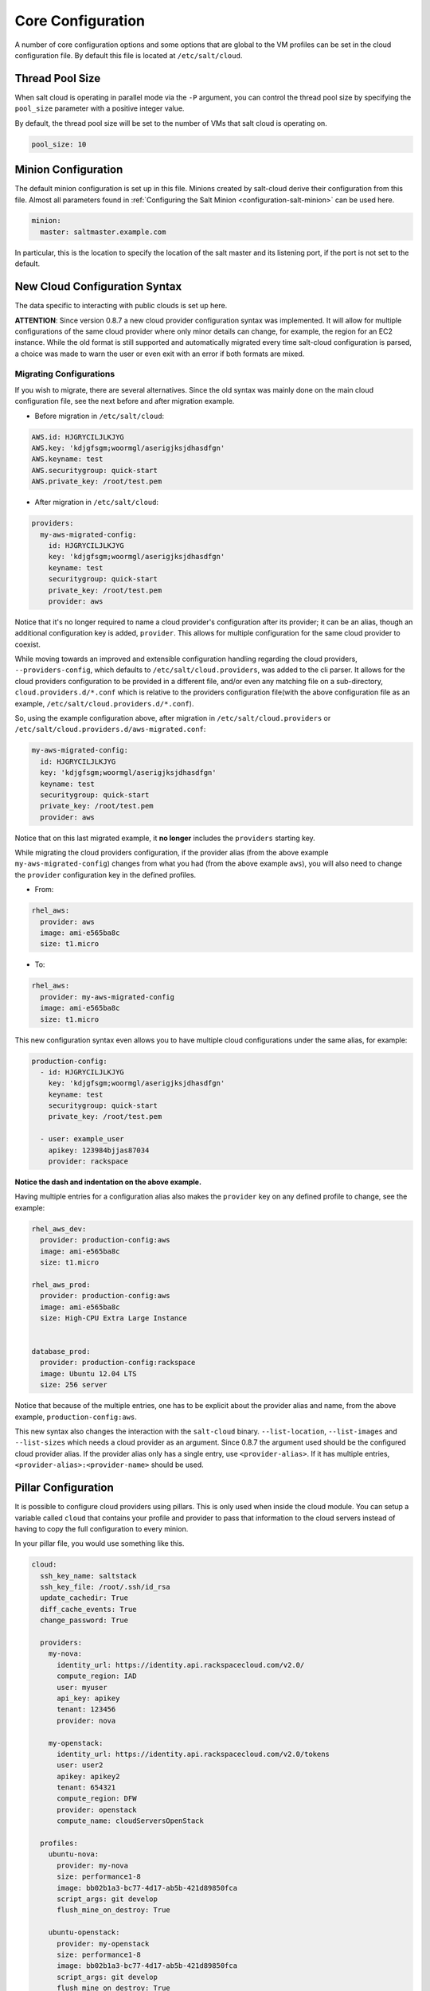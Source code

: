 ==================
Core Configuration
==================

A number of core configuration options and some options that are global to the
VM profiles can be set in the cloud configuration file. By default this file is
located at ``/etc/salt/cloud``.

Thread Pool Size
====================

When salt cloud is operating in parallel mode via the ``-P`` argument, you can
control the thread pool size by specifying the ``pool_size`` parameter with
a positive integer value.

By default, the thread pool size will be set to the number of VMs that salt
cloud is operating on.

.. code-block:: yaml

    pool_size: 10


Minion Configuration
====================

The default minion configuration is set up in this file. Minions created by
salt-cloud derive their configuration from this file.  Almost all parameters
found in :ref:`Configuring the Salt Minion <configuration-salt-minion>` can
be used here.

.. code-block:: yaml

    minion:
      master: saltmaster.example.com


In particular, this is the location to specify the location of the salt master
and its listening port, if the port is not set to the default.


New Cloud Configuration Syntax
==============================

The data specific to interacting with public clouds is set up here.

**ATTENTION**: Since version 0.8.7 a new cloud provider configuration syntax
was implemented.  It will allow for multiple configurations of the same cloud
provider where only minor details can change, for example, the region for an
EC2 instance. While the old format is still supported and automatically
migrated every time salt-cloud configuration is parsed, a choice was made to
warn the user or even exit with an error if both formats are mixed.


Migrating Configurations
------------------------

If you wish to migrate, there are several alternatives. Since the old syntax
was mainly done on the main cloud configuration file, see the next before and
after migration example.

* Before migration in ``/etc/salt/cloud``:

.. code-block:: yaml

    AWS.id: HJGRYCILJLKJYG
    AWS.key: 'kdjgfsgm;woormgl/aserigjksjdhasdfgn'
    AWS.keyname: test
    AWS.securitygroup: quick-start
    AWS.private_key: /root/test.pem


* After migration in ``/etc/salt/cloud``:

.. code-block:: yaml

    providers:
      my-aws-migrated-config:
        id: HJGRYCILJLKJYG
        key: 'kdjgfsgm;woormgl/aserigjksjdhasdfgn'
        keyname: test
        securitygroup: quick-start
        private_key: /root/test.pem
        provider: aws


Notice that it's no longer required to name a cloud provider's configuration
after its provider; it can be an alias, though an additional configuration
key is added, ``provider``. This allows for multiple configuration for the same
cloud provider to coexist.

While moving towards an improved and extensible configuration handling
regarding the cloud providers, ``--providers-config``, which defaults to
``/etc/salt/cloud.providers``, was added to the cli parser.  It allows for the
cloud providers configuration to be provided in a different file, and/or even
any matching file on a sub-directory, ``cloud.providers.d/*.conf`` which is
relative to the providers configuration file(with the above configuration file
as an example, ``/etc/salt/cloud.providers.d/*.conf``).

So, using the example configuration above, after migration in
``/etc/salt/cloud.providers`` or
``/etc/salt/cloud.providers.d/aws-migrated.conf``:


.. code-block:: yaml

    my-aws-migrated-config:
      id: HJGRYCILJLKJYG
      key: 'kdjgfsgm;woormgl/aserigjksjdhasdfgn'
      keyname: test
      securitygroup: quick-start
      private_key: /root/test.pem
      provider: aws



Notice that on this last migrated example, it **no longer** includes the
``providers`` starting key.


While migrating the cloud providers configuration, if the provider alias (from
the above example ``my-aws-migrated-config``) changes from what you had (from
the above example ``aws``), you will also need to change the ``provider``
configuration key in the defined profiles.

* From:

.. code-block:: yaml

    rhel_aws:
      provider: aws
      image: ami-e565ba8c
      size: t1.micro


* To:

.. code-block:: yaml

    rhel_aws:
      provider: my-aws-migrated-config
      image: ami-e565ba8c
      size: t1.micro


This new configuration syntax even allows you to have multiple cloud
configurations under the same alias, for example:


.. code-block:: yaml

    production-config:
      - id: HJGRYCILJLKJYG
        key: 'kdjgfsgm;woormgl/aserigjksjdhasdfgn'
        keyname: test
        securitygroup: quick-start
        private_key: /root/test.pem

      - user: example_user
        apikey: 123984bjjas87034
        provider: rackspace



**Notice the dash and indentation on the above example.**


Having multiple entries for a configuration alias also makes the ``provider``
key on any defined profile to change, see the example:


.. code-block:: yaml

    rhel_aws_dev:
      provider: production-config:aws
      image: ami-e565ba8c
      size: t1.micro

    rhel_aws_prod:
      provider: production-config:aws
      image: ami-e565ba8c
      size: High-CPU Extra Large Instance


    database_prod:
      provider: production-config:rackspace
      image: Ubuntu 12.04 LTS
      size: 256 server



Notice that because of the multiple entries, one has to be explicit about the
provider alias and name, from the above example, ``production-config:aws``.

This new syntax also changes the interaction with the ``salt-cloud`` binary.
``--list-location``, ``--list-images`` and ``--list-sizes`` which needs a cloud
provider as an argument. Since 0.8.7 the argument used should be the configured
cloud provider alias. If the provider alias only has a single entry, use
``<provider-alias>``.  If it has multiple entries,
``<provider-alias>:<provider-name>`` should be used.



Pillar Configuration
====================

It is possible to configure cloud providers using pillars.  This is only used
when inside the cloud module.  You can setup a variable called ``cloud`` that
contains your profile and provider to pass that information to the cloud
servers instead of having to copy the full configuration to every minion.

In your pillar file, you would use something like this.

.. code-block:: yaml

    cloud:
      ssh_key_name: saltstack
      ssh_key_file: /root/.ssh/id_rsa
      update_cachedir: True
      diff_cache_events: True
      change_password: True

      providers:
        my-nova:
          identity_url: https://identity.api.rackspacecloud.com/v2.0/
          compute_region: IAD
          user: myuser
          api_key: apikey
          tenant: 123456
          provider: nova

        my-openstack:
          identity_url: https://identity.api.rackspacecloud.com/v2.0/tokens
          user: user2
          apikey: apikey2
          tenant: 654321
          compute_region: DFW
          provider: openstack
          compute_name: cloudServersOpenStack

      profiles:
        ubuntu-nova:
          provider: my-nova
          size: performance1-8
          image: bb02b1a3-bc77-4d17-ab5b-421d89850fca
          script_args: git develop
          flush_mine_on_destroy: True

        ubuntu-openstack:
          provider: my-openstack
          size: performance1-8
          image: bb02b1a3-bc77-4d17-ab5b-421d89850fca
          script_args: git develop
          flush_mine_on_destroy: True

**NOTE**: This is only valid in the cloud module, so also in the cloud state.
This does not work with the salt-cloud binary.



Cloud Configurations
====================

Rackspace
---------

Rackspace cloud requires two configuration options:

* Using the old format:

.. code-block:: yaml

    RACKSPACE.user: example_user
    RACKSPACE.apikey: 123984bjjas87034



* Using the new configuration format:

.. code-block:: yaml

    my-rackspace-config:
      user: example_user
      apikey: 123984bjjas87034
      provider: rackspace


**NOTE**: With the new providers configuration syntax you would have ``provider:
rackspace-config`` instead of ``provider: rackspace`` on a profile
configuration.


Amazon AWS
----------

A number of configuration options are required for Amazon AWS:

* Using the old format:

.. code-block:: yaml

    AWS.id: HJGRYCILJLKJYG
    AWS.key: 'kdjgfsgm;woormgl/aserigjksjdhasdfgn'
    AWS.keyname: test
    AWS.securitygroup: quick-start
    AWS.private_key: /root/test.pem


* Using the new configuration format:

.. code-block:: yaml

    my-aws-quick-start:
      id: HJGRYCILJLKJYG
      key: 'kdjgfsgm;woormgl/aserigjksjdhasdfgn'
      keyname: test
      securitygroup: quick-start
      private_key: /root/test.pem
      provider: aws

    my-aws-default:
      id: HJGRYCILJLKJYG
      key: 'kdjgfsgm;woormgl/aserigjksjdhasdfgn'
      keyname: test
      securitygroup: default
      private_key: /root/test.pem
      provider: aws


**NOTE**: With the new providers configuration syntax you would have
``provider: my-aws-quick-start`` or ``provider: my-aws-default`` instead of
``provider: aws`` on a profile configuration.


Linode
------

Linode requires a single API key, but the default root password also needs to
be set:

* Using the old format:

.. code-block:: yaml

    LINODE.apikey: asldkgfakl;sdfjsjaslfjaklsdjf;askldjfaaklsjdfhasldsadfghdkf
    LINODE.password: F00barbaz


* Using the new configuration format:

.. code-block:: yaml

    my-linode-config:
      apikey: asldkgfakl;sdfjsjaslfjaklsdjf;askldjfaaklsjdfhasldsadfghdkf
      password: F00barbaz
      ssh_pubkey: ssh-ed25519 AAAAC3NzaC1lZDI1NTE5AAAAIKHEOLLbeXgaqRQT9NBAopVz366SdYc0KKX33vAnq+2R user@host
      ssh_key_file: ~/.ssh/id_ed25519
      provider: linode


**NOTE**: With the new providers configuration syntax you would have
``provider: my-linode-config`` instead of ``provider: linode`` on a profile
configuration.

The password needs to be 8 characters and contain lowercase, uppercase and
numbers.


Joyent Cloud
------------

The Joyent cloud requires three configuration parameters. The username and
password that are used to log into the Joyent system, and the location of the
private SSH key associated with the Joyent account. The SSH key is needed to
send the provisioning commands up to the freshly created virtual machine.

* Using the old format:

.. code-block:: yaml

    JOYENT.user: fred
    JOYENT.password: saltybacon
    JOYENT.private_key: /root/joyent.pem


* Using the new configuration format:

.. code-block:: yaml

    my-joyent-config:
        user: fred
        password: saltybacon
        private_key: /root/joyent.pem
        provider: joyent


**NOTE**: With the new providers configuration syntax you would have
``provider: my-joyent-config`` instead of ``provider: joyent`` on a profile
configuration.


GoGrid
------

To use Salt Cloud with GoGrid log into the GoGrid web interface and create an
API key. Do this by clicking on "My Account" and then going to the API Keys
tab.

The GOGRID.apikey and the GOGRID.sharedsecret configuration parameters need to
be set in the configuration file to enable interfacing with GoGrid:

* Using the old format:

.. code-block:: yaml

    GOGRID.apikey: asdff7896asdh789
    GOGRID.sharedsecret: saltybacon


* Using the new configuration format:

.. code-block:: yaml

    my-gogrid-config:
      apikey: asdff7896asdh789
      sharedsecret: saltybacon
      provider: gogrid


**NOTE**: With the new providers configuration syntax you would have
``provider: my-gogrid-config`` instead of ``provider: gogrid`` on a profile
configuration.


OpenStack
---------

OpenStack configuration differs between providers, and at the moment several
options need to be specified. This module has been officially tested against
the HP and the Rackspace implementations, and some examples are provided for
both.

* Using the old format:

.. code-block:: yaml

  # For HP
  OPENSTACK.identity_url: 'https://region-a.geo-1.identity.hpcloudsvc.com:35357/v2.0/'
  OPENSTACK.compute_name: Compute
  OPENSTACK.compute_region: 'az-1.region-a.geo-1'
  OPENSTACK.tenant: myuser-tenant1
  OPENSTACK.user: myuser
  OPENSTACK.ssh_key_name: mykey
  OPENSTACK.ssh_key_file: '/etc/salt/hpcloud/mykey.pem'
  OPENSTACK.password: mypass

  # For Rackspace
  OPENSTACK.identity_url: 'https://identity.api.rackspacecloud.com/v2.0/tokens'
  OPENSTACK.compute_name: cloudServersOpenStack
  OPENSTACK.protocol: ipv4
  OPENSTACK.compute_region: DFW
  OPENSTACK.protocol: ipv4
  OPENSTACK.user: myuser
  OPENSTACK.tenant: 5555555
  OPENSTACK.password: mypass


If you have an API key for your provider, it may be specified instead of a
password:

.. code-block:: yaml

  OPENSTACK.apikey: 901d3f579h23c8v73q9


* Using the new configuration format:

.. code-block:: yaml

    # For HP
    my-openstack-hp-config:
      identity_url:
      'https://region-a.geo-1.identity.hpcloudsvc.com:35357/v2.0/'
      compute_name: Compute
      compute_region: 'az-1.region-a.geo-1'
      tenant: myuser-tenant1
      user: myuser
      ssh_key_name: mykey
      ssh_key_file: '/etc/salt/hpcloud/mykey.pem'
      password: mypass
      provider: openstack

    # For Rackspace
    my-openstack-rackspace-config:
      identity_url: 'https://identity.api.rackspacecloud.com/v2.0/tokens'
      compute_name: cloudServersOpenStack
      protocol: ipv4
      compute_region: DFW
      protocol: ipv4
      user: myuser
      tenant: 5555555
      password: mypass
      provider: openstack


If you have an API key for your provider, it may be specified instead of a
password:

.. code-block:: yaml

    my-openstack-hp-config:
      apikey: 901d3f579h23c8v73q9

    my-openstack-rackspace-config:
      apikey: 901d3f579h23c8v73q9


**NOTE**: With the new providers configuration syntax you would have
``provider: my-openstack-hp-config`` or ``provider:
my-openstack-rackspace-config`` instead of ``provider: openstack`` on a profile
configuration.


You will certainly need to configure the ``user``, ``tenant`` and either
``password`` or ``apikey``.


If your OpenStack instances only have private IP addresses and a CIDR range of
private addresses are not reachable from the salt-master, you may set your
preference to have Salt ignore it. Using the old could configurations syntax:

.. code-block:: yaml

    OPENSTACK.ignore_cidr: 192.168.0.0/16


Using the new syntax:

.. code-block:: yaml

    my-openstack-config:
      ignore_cidr: 192.168.0.0/16


For in-house OpenStack Essex installation, libcloud needs the service_type :

.. code-block:: yaml

  my-openstack-config:
    identity_url: 'http://control.openstack.example.org:5000/v2.0/'
    compute_name : Compute Service
    service_type : compute



DigitalOcean
-------------

Using Salt for DigitalOcean requires a client_key and an api_key. These can be
found in the DigitalOcean web interface, in the "My Settings" section, under
the API Access tab.

* Using the old format:

.. code-block:: yaml

    DIGITAL_OCEAN.client_key: wFGEwgregeqw3435gDger
    DIGITAL_OCEAN.api_key: GDE43t43REGTrkilg43934t34qT43t4dgegerGEgg


* Using the new configuration format:

.. code-block:: yaml

    my-digitalocean-config:
      provider: digital_ocean
      personal_access_token: xxx
      location: New York 1


**NOTE**: With the new providers configuration syntax you would have
``provider: my-digitalocean-config`` instead of ``provider: digital_ocean`` on a
profile configuration.


Parallels
---------

Using Salt with Parallels requires a user, password and URL. These can be
obtained from your cloud provider.

* Using the old format:

.. code-block:: yaml

    PARALLELS.user: myuser
    PARALLELS.password: xyzzy
    PARALLELS.url: https://api.cloud.xmission.com:4465/paci/v1.0/


* Using the new configuration format:

.. code-block:: yaml

    my-parallels-config:
      user: myuser
      password: xyzzy
      url: https://api.cloud.xmission.com:4465/paci/v1.0/
      provider: parallels


**NOTE**: With the new providers configuration syntax you would have
``provider: my-parallels-config`` instead of ``provider: parallels`` on a
profile configuration.

Proxmox
---------

Using Salt with Proxmox requires a user, password and URL. These can be
obtained from your cloud provider. Both PAM and PVE users can be used.

* Using the new configuration format:

.. code-block:: yaml

    my-proxmox-config:
      provider: proxmox
      user: saltcloud@pve
      password: xyzzy
      url: your.proxmox.host

lxc
---

The lxc driver is a new, experimental driver for installing Salt on
newly provisioned (via saltcloud) lxc containers. It will in turn use saltify
to install salt and reattach the lxc container as a new lxc minion.
As soon as we can, we manage baremetal operation over SSH.
You can also destroy those containers via this driver.

.. code-block:: yaml

    devhost10-lxc:
      target: devhost10
      provider: lxc

And in the map file:

.. code-block:: yaml

    devhost10-lxc:
      provider: devhost10-lxc
      from_container: ubuntu
      backing: lvm
      sudo: True
      size: 3g
      ip: 10.0.3.9
      minion:
        master: 10.5.0.1
        master_port: 4506
      lxc_conf:
        - lxc.utsname: superlxc

.. _config_saltify:

Saltify
-------

The Saltify driver is a new, experimental driver for installing Salt on
existing machines (virtual or bare metal). Because it does not use an actual
cloud provider, it needs no configuration in the main cloud config file.
However, it does still require a profile to be set up, and is most useful when
used inside a map file. The key parameters to be set are ``ssh_host``,
``ssh_username`` and either ``ssh_keyfile`` or ``ssh_password``. These may all
be set in either the profile or the map. An example configuration might use the
following in cloud.profiles:

.. code-block:: yaml

    make_salty:
      provider: saltify

And in the map file:

.. code-block:: yaml

    make_salty:
      - myinstance:
        ssh_host: 54.262.11.38
        ssh_username: ubuntu
        ssh_keyfile: '/etc/salt/mysshkey.pem'
        sudo: True


Extending Profiles and Cloud Providers Configuration
====================================================

As of 0.8.7, the option to extend both the profiles and cloud providers
configuration and avoid duplication was added. The extends feature works on the
current profiles configuration, but, regarding the cloud providers
configuration, **only** works in the new syntax and respective configuration
files, i.e. ``/etc/salt/salt/cloud.providers`` or
``/etc/salt/cloud.providers.d/*.conf``.


.. note::

    Extending cloud profiles and providers is not recursive. For example, a
    profile that is extended by a second profile is possible, but the second
    profile cannot be extended by a third profile.

    Also, if a profile (or provider) is extending another profile and each
    contains a list of values, the lists from the extending profile will
    override the list from the original profile. The lists are not merged
    together.


Extending Profiles
------------------

Some example usage on how to use ``extends`` with profiles. Consider
``/etc/salt/salt/cloud.profiles`` containing:

.. code-block:: yaml

    development-instances:
      provider: my-ec2-config
      size: t1.micro
      ssh_username: ec2_user
      securitygroup:
        - default
      deploy: False

    Amazon-Linux-AMI-2012.09-64bit:
      image: ami-54cf5c3d
      extends: development-instances

    Fedora-17:
      image: ami-08d97e61
      extends: development-instances

    CentOS-5:
      provider: my-aws-config
      image: ami-09b61d60
      extends: development-instances


The above configuration, once parsed would generate the following profiles
data:

.. code-block:: python

    [{'deploy': False,
      'image': 'ami-08d97e61',
      'profile': 'Fedora-17',
      'provider': 'my-ec2-config',
      'securitygroup': ['default'],
      'size': 't1.micro',
      'ssh_username': 'ec2_user'},
     {'deploy': False,
      'image': 'ami-09b61d60',
      'profile': 'CentOS-5',
      'provider': 'my-aws-config',
      'securitygroup': ['default'],
      'size': 't1.micro',
      'ssh_username': 'ec2_user'},
     {'deploy': False,
      'image': 'ami-54cf5c3d',
      'profile': 'Amazon-Linux-AMI-2012.09-64bit',
      'provider': 'my-ec2-config',
      'securitygroup': ['default'],
      'size': 't1.micro',
      'ssh_username': 'ec2_user'},
     {'deploy': False,
      'profile': 'development-instances',
      'provider': 'my-ec2-config',
      'securitygroup': ['default'],
      'size': 't1.micro',
      'ssh_username': 'ec2_user'}]

Pretty cool right?


Extending Providers
-------------------

Some example usage on how to use ``extends`` within the cloud providers
configuration.  Consider ``/etc/salt/salt/cloud.providers`` containing:


.. code-block:: yaml

    my-develop-envs:
      - id: HJGRYCILJLKJYG
        key: 'kdjgfsgm;woormgl/aserigjksjdhasdfgn'
        keyname: test
        securitygroup: quick-start
        private_key: /root/test.pem
        location: ap-southeast-1
        availability_zone: ap-southeast-1b
        provider: aws

      - user: myuser@mycorp.com
        password: mypass
        ssh_key_name: mykey
        ssh_key_file: '/etc/salt/ibm/mykey.pem'
        location: Raleigh
        provider: ibmsce


    my-productions-envs:
      - extends: my-develop-envs:ibmsce
        user: my-production-user@mycorp.com
        location: us-east-1
        availability_zone: us-east-1


The above configuration, once parsed would generate the following providers
data:

.. code-block:: python

    'providers': {
        'my-develop-envs': [
            {'availability_zone': 'ap-southeast-1b',
             'id': 'HJGRYCILJLKJYG',
             'key': 'kdjgfsgm;woormgl/aserigjksjdhasdfgn',
             'keyname': 'test',
             'location': 'ap-southeast-1',
             'private_key': '/root/test.pem',
             'provider': 'aws',
             'securitygroup': 'quick-start'
            },
            {'location': 'Raleigh',
             'password': 'mypass',
             'provider': 'ibmsce',
             'ssh_key_file': '/etc/salt/ibm/mykey.pem',
             'ssh_key_name': 'mykey',
             'user': 'myuser@mycorp.com'
            }
        ],
        'my-productions-envs': [
            {'availability_zone': 'us-east-1',
             'location': 'us-east-1',
             'password': 'mypass',
             'provider': 'ibmsce',
             'ssh_key_file': '/etc/salt/ibm/mykey.pem',
             'ssh_key_name': 'mykey',
             'user': 'my-production-user@mycorp.com'
            }
        ]
    }
